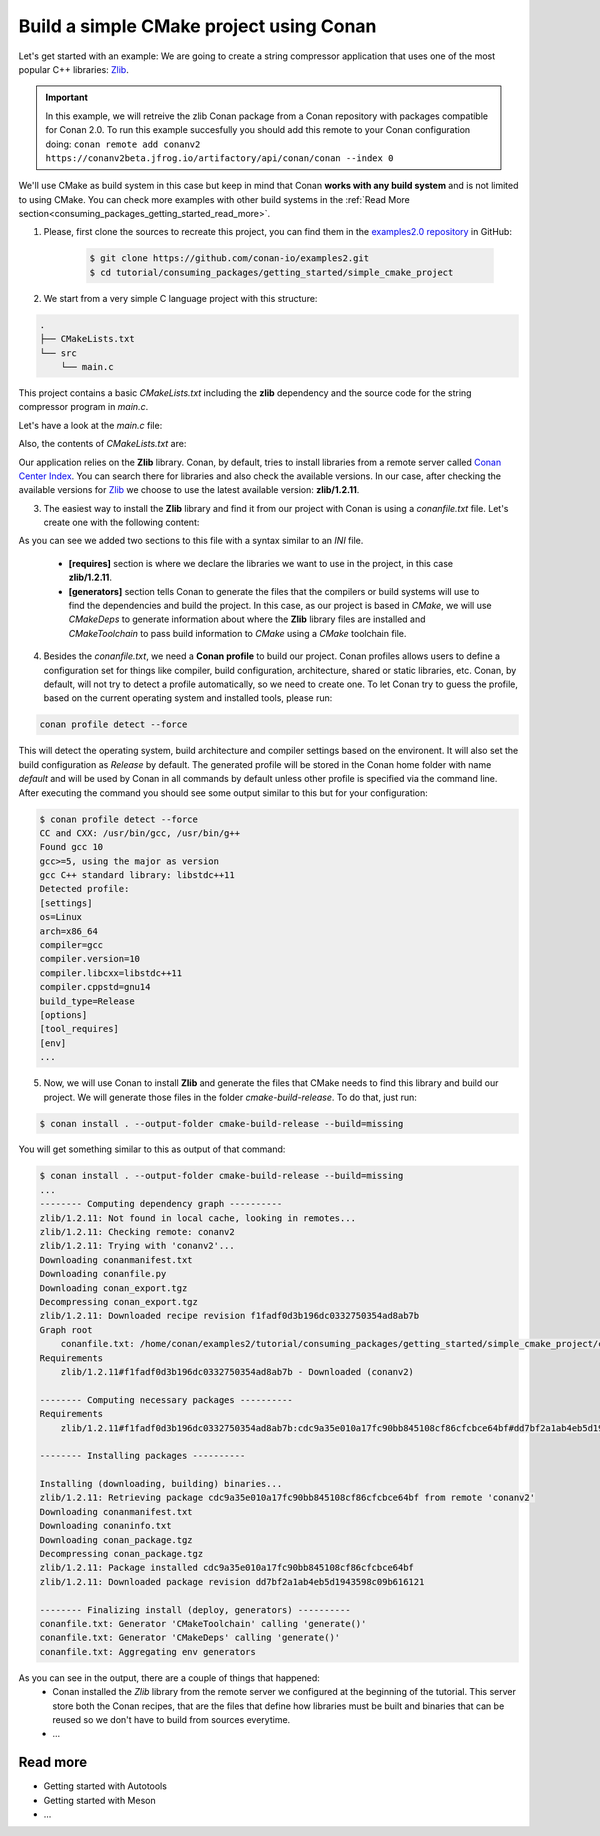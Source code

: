 .. _consuming_packages_getting_started_build_simple_cmake_project:

Build a simple CMake project using Conan
========================================

Let's get started with an example: We are going to create a string compressor application
that uses one of the most popular C++ libraries: `Zlib <https://zlib.net/>`__.

.. important::

    In this example, we will retreive the zlib Conan package from a Conan repository with
    packages compatible for Conan 2.0. To run this example succesfully you should add this
    remote to your Conan configuration doing:
    ``conan remote add conanv2 https://conanv2beta.jfrog.io/artifactory/api/conan/conan --index 0``

We'll use CMake as build system in this case but keep in mind that Conan **works with any
build system** and is not limited to using CMake. You can check more examples with other
build systems in the :ref:`Read More
section<consuming_packages_getting_started_read_more>`.


1. Please, first clone the sources to recreate this project, you can find them in the
   `examples2.0 repository <https://github.com/conan-io/examples2>`_ in GitHub:

    .. code-block:: bash

        $ git clone https://github.com/conan-io/examples2.git
        $ cd tutorial/consuming_packages/getting_started/simple_cmake_project


2. We start from a very simple C language project with this structure:

.. code-block:: text

    .
    ├── CMakeLists.txt
    └── src
        └── main.c

This project contains a basic *CMakeLists.txt* including the **zlib** dependency and the
source code for the string compressor program in *main.c*.

Let's have a look at the *main.c* file:

.. code-block:: cpp
    :caption: **main.c**

    #include <stdlib.h>
    #include <stdio.h>
    #include <string.h>

    #include <zlib.h>

    int main(void) {
        char buffer_in [32] = {"Conan Package Manager"};
        char buffer_out [32] = {0};

        z_stream defstream;
        defstream.zalloc = Z_NULL;
        defstream.zfree = Z_NULL;
        defstream.opaque = Z_NULL;
        defstream.avail_in = (uInt) strlen(buffer_in);
        defstream.next_in = (Bytef *) buffer_in;
        defstream.avail_out = (uInt) sizeof(buffer_out);
        defstream.next_out = (Bytef *) buffer_out;

        deflateInit(&defstream, Z_BEST_COMPRESSION);
        deflate(&defstream, Z_FINISH);
        deflateEnd(&defstream);

        printf("Compressed size is: %lu\n", strlen(buffer_in));
        printf("Compressed string is: %s\n", buffer_in);
        printf("Compressed size is: %lu\n", strlen(buffer_out));
        printf("Compressed string is: %s\n", buffer_out);

        printf("ZLIB VERSION: %s\n", zlibVersion());

        return EXIT_SUCCESS;
    }

Also, the contents of *CMakeLists.txt* are:

.. code-block:: cmake
    :caption: **CMakeLists.txt**

    cmake_minimum_required(VERSION 3.15)
    project(compressor C)

    find_package(ZLIB REQUIRED)

    add_executable(${PROJECT_NAME} main.c)
    target_link_libraries(${PROJECT_NAME} ZLIB::ZLIB)

Our application relies on the **Zlib** library. Conan, by default, tries to install
libraries from a remote server called `Conan Center Index <https://conan.io/center/>`_.
You can search there for libraries and also check the available versions. In our case, 
after checking the available versions for `Zlib <https://conan.io/center/zlib>`__ we
choose to use the latest available version: **zlib/1.2.11**.

3. The easiest way to install the **Zlib** library and find it from our project with Conan is
   using a *conanfile.txt* file. Let's create one with the following content:

.. code-block:: ini
    :caption: **conanfile.txt**

    [requires]
    zlib/1.2.11

    [generators]
    CMakeDeps
    CMakeToolchain

As you can see we added two sections to this file with a syntax similar to an *INI* file.

    * **[requires]** section is where we declare the libraries we want to use in the
      project, in this case **zlib/1.2.11**.

    * **[generators]** section tells Conan to generate the files that the compilers
      or build systems will use to find the dependencies and build the project. In this
      case, as our project is based in *CMake*, we will use *CMakeDeps* to generate information
      about where the **Zlib** library files are installed and *CMakeToolchain* to pass build
      information to *CMake* using a *CMake* toolchain file.

4. Besides the *conanfile.txt*, we need a **Conan profile** to build our project. Conan
   profiles allows users to define a configuration set for things like compiler, build
   configuration, architecture, shared or static libraries, etc. Conan, by default, will
   not try to detect a profile automatically, so we need to create one. To let Conan try
   to guess the profile, based on the current operating system and installed tools, please
   run:

.. code-block:: bash

    conan profile detect --force

This will detect the operating system, build architecture and compiler settings based on
the environent. It will also set the build configuration as *Release* by default. The
generated profile will be stored in the Conan home folder with name *default* and will be
used by Conan in all commands by default unless other profile is specified via the command
line. After executing the command you should see some output similar to this but for your
configuration:

.. code-block:: ini

    $ conan profile detect --force
    CC and CXX: /usr/bin/gcc, /usr/bin/g++ 
    Found gcc 10
    gcc>=5, using the major as version
    gcc C++ standard library: libstdc++11
    Detected profile:
    [settings]
    os=Linux
    arch=x86_64
    compiler=gcc
    compiler.version=10
    compiler.libcxx=libstdc++11
    compiler.cppstd=gnu14
    build_type=Release
    [options]
    [tool_requires]
    [env]
    ...

5. Now, we will use Conan to install **Zlib** and generate the files that CMake needs to find
   this library and build our project. We will generate those files in the folder
   *cmake-build-release*. To do that, just run:

.. code-block:: bash

    $ conan install . --output-folder cmake-build-release --build=missing

You will get something similar to this as output of that command:

.. code-block:: bash

    $ conan install . --output-folder cmake-build-release --build=missing
    ...
    -------- Computing dependency graph ----------
    zlib/1.2.11: Not found in local cache, looking in remotes...
    zlib/1.2.11: Checking remote: conanv2
    zlib/1.2.11: Trying with 'conanv2'...
    Downloading conanmanifest.txt
    Downloading conanfile.py
    Downloading conan_export.tgz
    Decompressing conan_export.tgz
    zlib/1.2.11: Downloaded recipe revision f1fadf0d3b196dc0332750354ad8ab7b
    Graph root
        conanfile.txt: /home/conan/examples2/tutorial/consuming_packages/getting_started/simple_cmake_project/conanfile.txt
    Requirements
        zlib/1.2.11#f1fadf0d3b196dc0332750354ad8ab7b - Downloaded (conanv2)

    -------- Computing necessary packages ----------
    Requirements
        zlib/1.2.11#f1fadf0d3b196dc0332750354ad8ab7b:cdc9a35e010a17fc90bb845108cf86cfcbce64bf#dd7bf2a1ab4eb5d1943598c09b616121 - Download (conanv2)

    -------- Installing packages ----------

    Installing (downloading, building) binaries...
    zlib/1.2.11: Retrieving package cdc9a35e010a17fc90bb845108cf86cfcbce64bf from remote 'conanv2' 
    Downloading conanmanifest.txt
    Downloading conaninfo.txt
    Downloading conan_package.tgz
    Decompressing conan_package.tgz
    zlib/1.2.11: Package installed cdc9a35e010a17fc90bb845108cf86cfcbce64bf
    zlib/1.2.11: Downloaded package revision dd7bf2a1ab4eb5d1943598c09b616121

    -------- Finalizing install (deploy, generators) ----------
    conanfile.txt: Generator 'CMakeToolchain' calling 'generate()'
    conanfile.txt: Generator 'CMakeDeps' calling 'generate()'
    conanfile.txt: Aggregating env generators


As you can see in the output, there are a couple of things that happened:
    * Conan installed the *Zlib* library from the remote server we configured at the
      beginning of the tutorial. This server store both the Conan recipes, that are the
      files that define how libraries must be built and binaries that can be reused so we
      don't have to build from sources everytime.
    * ...




.. _consuming_packages_getting_started_read_more:

Read more
---------

- Getting started with Autotools
- Getting started with Meson
- ...
